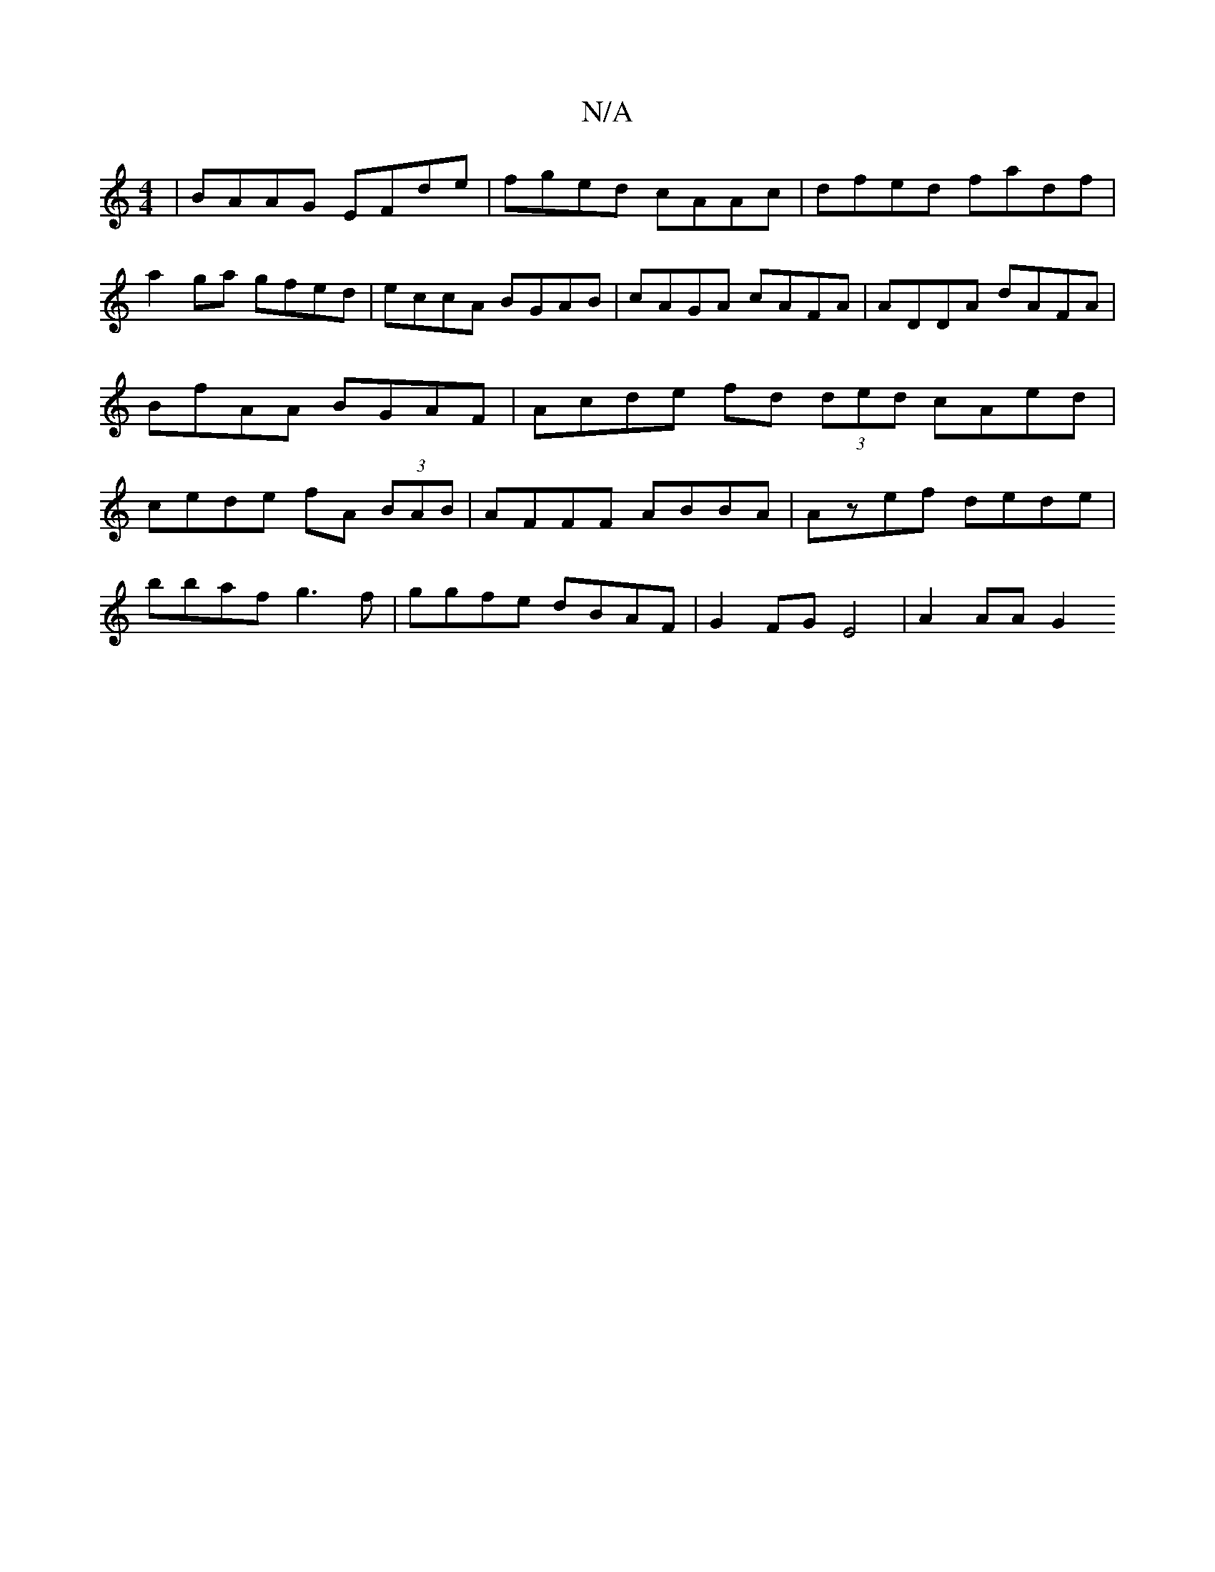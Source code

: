 X:1
T:N/A
M:4/4
R:N/A
K:Cmajor
| BAAG EFde | fged cAAc | dfed fadf |
a2ga gfed | eccA BGAB | cAGA cAFA | ADDA dAFA | BfAA BGAF | Acde fd (3ded cAed | cede fA (3BAB | AFFF ABBA | Azef dede |
bbaf g3f |ggfe dBAF | G2FG E4 | A2 AA G2 